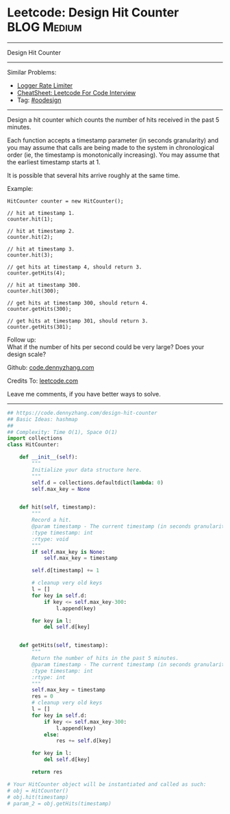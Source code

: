 * Leetcode: Design Hit Counter                                              :BLOG:Medium:
#+STARTUP: showeverything
#+OPTIONS: toc:nil \n:t ^:nil creator:nil d:nil
:PROPERTIES:
:type:     oodesign, inspiring
:END:
---------------------------------------------------------------------
Design Hit Counter
---------------------------------------------------------------------
#+BEGIN_HTML
<a href="https://github.com/dennyzhang/code.dennyzhang.com/tree/master/problems/design-hit-counter"><img align="right" width="200" height="183" src="https://www.dennyzhang.com/wp-content/uploads/denny/watermark/github.png" /></a>
#+END_HTML
Similar Problems:
- [[https://code.dennyzhang.com/logger-rate-limiter][Logger Rate Limiter]]
- [[https://cheatsheet.dennyzhang.com/cheatsheet-leetcode-A4][CheatSheet: Leetcode For Code Interview]]
- Tag: [[https://code.dennyzhang.com/review-oodesign][#oodesign]]
---------------------------------------------------------------------
Design a hit counter which counts the number of hits received in the past 5 minutes.

Each function accepts a timestamp parameter (in seconds granularity) and you may assume that calls are being made to the system in chronological order (ie, the timestamp is monotonically increasing). You may assume that the earliest timestamp starts at 1.

It is possible that several hits arrive roughly at the same time.

Example:
#+BEGIN_EXAMPLE
HitCounter counter = new HitCounter();

// hit at timestamp 1.
counter.hit(1);

// hit at timestamp 2.
counter.hit(2);

// hit at timestamp 3.
counter.hit(3);

// get hits at timestamp 4, should return 3.
counter.getHits(4);

// hit at timestamp 300.
counter.hit(300);

// get hits at timestamp 300, should return 4.
counter.getHits(300);

// get hits at timestamp 301, should return 3.
counter.getHits(301); 
#+END_EXAMPLE

Follow up:
What if the number of hits per second could be very large? Does your design scale?

Github: [[https://github.com/dennyzhang/code.dennyzhang.com/tree/master/problems/design-hit-counter][code.dennyzhang.com]]

Credits To: [[https://leetcode.com/problems/design-hit-counter/description/][leetcode.com]]

Leave me comments, if you have better ways to solve.
---------------------------------------------------------------------
#+BEGIN_SRC python
## https://code.dennyzhang.com/design-hit-counter
## Basic Ideas: hashmap
##
## Complexity: Time O(1), Space O(1)
import collections
class HitCounter:

    def __init__(self):
        """
        Initialize your data structure here.
        """
        self.d = collections.defaultdict(lambda: 0)
        self.max_key = None
        

    def hit(self, timestamp):
        """
        Record a hit.
        @param timestamp - The current timestamp (in seconds granularity).
        :type timestamp: int
        :rtype: void
        """
        if self.max_key is None:
            self.max_key = timestamp
        
        self.d[timestamp] += 1

        # cleanup very old keys
        l = []
        for key in self.d:
            if key <= self.max_key-300:
                l.append(key)

        for key in l:
            del self.d[key]
            

    def getHits(self, timestamp):
        """
        Return the number of hits in the past 5 minutes.
        @param timestamp - The current timestamp (in seconds granularity).
        :type timestamp: int
        :rtype: int
        """
        self.max_key = timestamp
        res = 0
        # cleanup very old keys
        l = []
        for key in self.d:
            if key <= self.max_key-300:
                l.append(key)
            else:
                res += self.d[key]

        for key in l:
            del self.d[key]

        return res

# Your HitCounter object will be instantiated and called as such:
# obj = HitCounter()
# obj.hit(timestamp)
# param_2 = obj.getHits(timestamp)
#+END_SRC

#+BEGIN_HTML
<div style="overflow: hidden;">
<div style="float: left; padding: 5px"> <a href="https://www.linkedin.com/in/dennyzhang001"><img src="https://www.dennyzhang.com/wp-content/uploads/sns/linkedin.png" alt="linkedin" /></a></div>
<div style="float: left; padding: 5px"><a href="https://github.com/dennyzhang"><img src="https://www.dennyzhang.com/wp-content/uploads/sns/github.png" alt="github" /></a></div>
<div style="float: left; padding: 5px"><a href="https://www.dennyzhang.com/slack" target="_blank" rel="nofollow"><img src="https://www.dennyzhang.com/wp-content/uploads/sns/slack.png" alt="slack"/></a></div>
</div>
#+END_HTML
